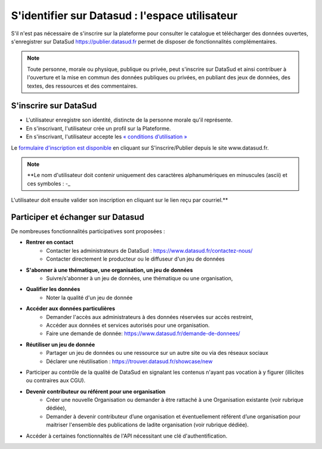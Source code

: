 ================================================
S'identifier sur Datasud : l'espace utilisateur
================================================

S'il n'est pas nécessaire de s'inscrire sur la plateforme pour consulter le catalogue et télécharger des données ouvertes, s'enregistrer sur DataSud https://publier.datasud.fr permet de disposer de fonctionnalités complémentaires.

.. note:: Toute personne, morale ou physique, publique ou privée, peut s'inscrire sur DataSud et ainsi contribuer à l'ouverture et la mise en commun des données publiques ou privées, en publiant des jeux de données, des textes, des ressources et des commentaires.

-------------------------------------------
S'inscrire sur DataSud 
-------------------------------------------

* L'utilisateur enregistre son identité, distincte de la personne morale qu'il représente.
* En s'inscrivant, l'utilisateur crée un profil sur la Plateforme.
* En s'inscrivant, l'utilisateur accepte les `« conditions d’utilisation » <https://www.datasud.fr/conditions-dutilisation/>`_

.. image:: CaptureDataSudConnect.PNG

Le `formulaire d'inscription est disponible <https://publier.datasud.fr/account/create>`_ en cliquant sur S'inscrire/Publier depuis le site www.datasud.fr.

.. image:: CaptureDataSudSubscribe.PNG 

.. note:: **Le nom d'utilisateur doit contenir uniquement des caractères alphanumériques en minuscules (ascii) et ces symboles : -_

L'utilisateur doit ensuite valider son inscription en cliquant sur le lien reçu par courriel.**


-------------------------------------------
Participer et échanger sur Datasud
-------------------------------------------

De nombreuses fonctionnalités participatives sont proposées :

* **Rentrer en contact**
	* Contacter les administrateurs de DataSud : https://www.datasud.fr/contactez-nous/
	* Contacter directement le producteur ou le diffuseur d'un jeu de données

* **S'abonner à une thématique, une organisation, un jeu de données**
	* Suivre/s'abonner à un jeu de données, une thématique ou une organisation,

* **Qualifier les données**
	* Noter la qualité d'un jeu de donnée
	
.. image:: VuesDataSud.PNG
 
	* Commenter une organisation ou un jeu de données
	
.. image:: Commentaires.PNG

* **Accéder aux données particulières**
	* Demander l'accès aux administrateurs à des données réservées sur accès restreint,
	* Accéder aux données et services autorisés pour une organisation.
	* Faire une demande de donnée: https://www.datasud.fr/demande-de-donnees/

* **Réutiliser un jeu de donnée** 
	* Partager un jeu de données ou une ressource sur un autre site ou via des réseaux sociaux
	* Déclarer une réutilisation : https://trouver.datasud.fr/showcase/new

* Participer au contrôle de la qualité de DataSud en signalant les contenus n'ayant pas vocation à y figurer (illicites ou contraires aux CGU).

* **Devenir contributeur ou référent pour une organisation**
	* Créer une nouvelle Organisation ou demander à être rattaché à une Organisation existante (voir rubrique dédiée),
	* Demander à devenir contributeur d’une organisation et éventuellement référent d’une organisation pour maitriser l'ensemble des publications de ladite organisation (voir rubrique dédiée). 

* Accéder à certaines fonctionnaltés de l'API nécessitant une clé d'authentification.

